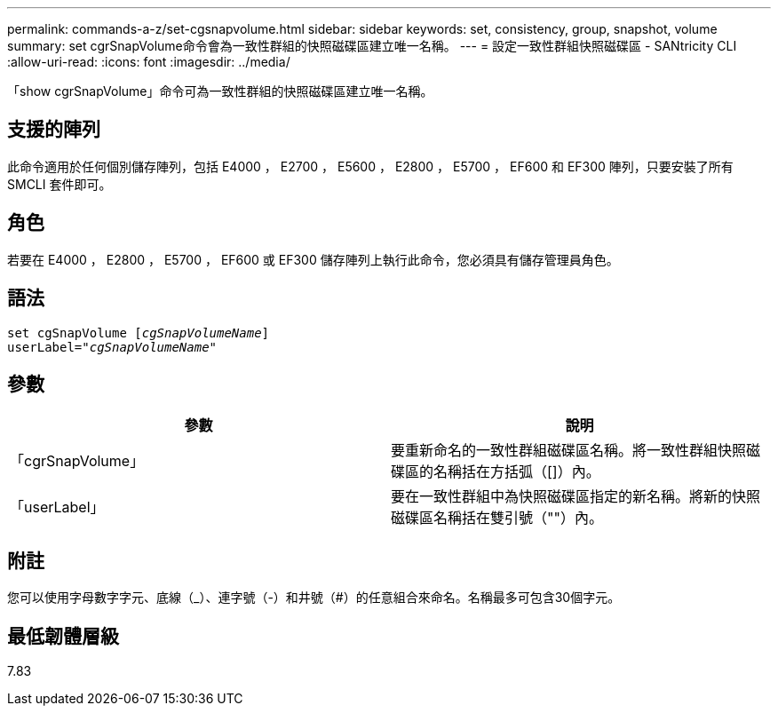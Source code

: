 ---
permalink: commands-a-z/set-cgsnapvolume.html 
sidebar: sidebar 
keywords: set, consistency, group, snapshot, volume 
summary: set cgrSnapVolume命令會為一致性群組的快照磁碟區建立唯一名稱。 
---
= 設定一致性群組快照磁碟區 - SANtricity CLI
:allow-uri-read: 
:icons: font
:imagesdir: ../media/


[role="lead"]
「show cgrSnapVolume」命令可為一致性群組的快照磁碟區建立唯一名稱。



== 支援的陣列

此命令適用於任何個別儲存陣列，包括 E4000 ， E2700 ， E5600 ， E2800 ， E5700 ， EF600 和 EF300 陣列，只要安裝了所有 SMCLI 套件即可。



== 角色

若要在 E4000 ， E2800 ， E5700 ， EF600 或 EF300 儲存陣列上執行此命令，您必須具有儲存管理員角色。



== 語法

[source, cli, subs="+macros"]
----
set cgSnapVolume pass:quotes[[_cgSnapVolumeName_]]
userLabel=pass:quotes["_cgSnapVolumeName_"]
----


== 參數

[cols="2*"]
|===
| 參數 | 說明 


 a| 
「cgrSnapVolume」
 a| 
要重新命名的一致性群組磁碟區名稱。將一致性群組快照磁碟區的名稱括在方括弧（[]）內。



 a| 
「userLabel」
 a| 
要在一致性群組中為快照磁碟區指定的新名稱。將新的快照磁碟區名稱括在雙引號（""）內。

|===


== 附註

您可以使用字母數字字元、底線（_）、連字號（-）和井號（#）的任意組合來命名。名稱最多可包含30個字元。



== 最低韌體層級

7.83
